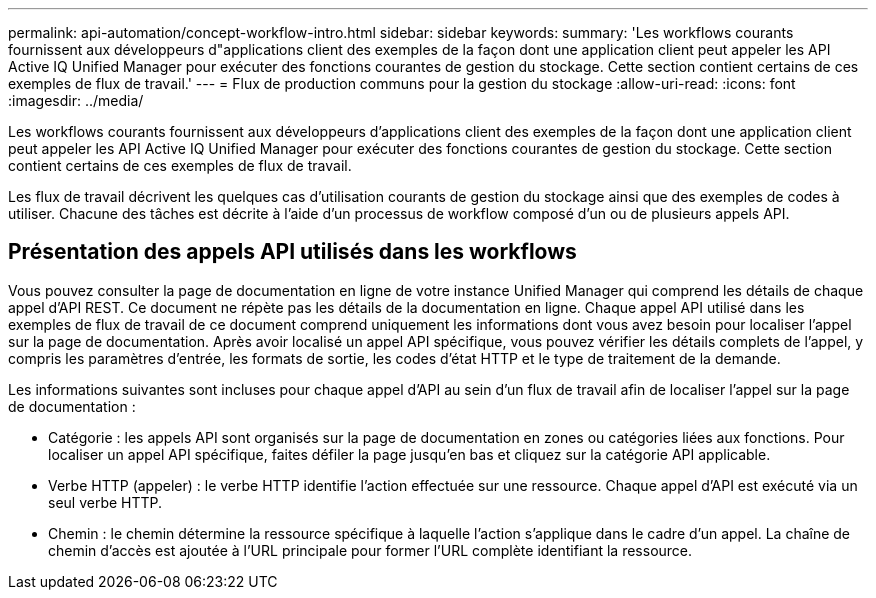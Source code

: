 ---
permalink: api-automation/concept-workflow-intro.html 
sidebar: sidebar 
keywords:  
summary: 'Les workflows courants fournissent aux développeurs d"applications client des exemples de la façon dont une application client peut appeler les API Active IQ Unified Manager pour exécuter des fonctions courantes de gestion du stockage. Cette section contient certains de ces exemples de flux de travail.' 
---
= Flux de production communs pour la gestion du stockage
:allow-uri-read: 
:icons: font
:imagesdir: ../media/


[role="lead"]
Les workflows courants fournissent aux développeurs d'applications client des exemples de la façon dont une application client peut appeler les API Active IQ Unified Manager pour exécuter des fonctions courantes de gestion du stockage. Cette section contient certains de ces exemples de flux de travail.

Les flux de travail décrivent les quelques cas d'utilisation courants de gestion du stockage ainsi que des exemples de codes à utiliser. Chacune des tâches est décrite à l'aide d'un processus de workflow composé d'un ou de plusieurs appels API.



== Présentation des appels API utilisés dans les workflows

Vous pouvez consulter la page de documentation en ligne de votre instance Unified Manager qui comprend les détails de chaque appel d'API REST. Ce document ne répète pas les détails de la documentation en ligne. Chaque appel API utilisé dans les exemples de flux de travail de ce document comprend uniquement les informations dont vous avez besoin pour localiser l'appel sur la page de documentation. Après avoir localisé un appel API spécifique, vous pouvez vérifier les détails complets de l'appel, y compris les paramètres d'entrée, les formats de sortie, les codes d'état HTTP et le type de traitement de la demande.

Les informations suivantes sont incluses pour chaque appel d'API au sein d'un flux de travail afin de localiser l'appel sur la page de documentation :

* Catégorie : les appels API sont organisés sur la page de documentation en zones ou catégories liées aux fonctions. Pour localiser un appel API spécifique, faites défiler la page jusqu'en bas et cliquez sur la catégorie API applicable.
* Verbe HTTP (appeler) : le verbe HTTP identifie l'action effectuée sur une ressource. Chaque appel d'API est exécuté via un seul verbe HTTP.
* Chemin : le chemin détermine la ressource spécifique à laquelle l'action s'applique dans le cadre d'un appel. La chaîne de chemin d'accès est ajoutée à l'URL principale pour former l'URL complète identifiant la ressource.

